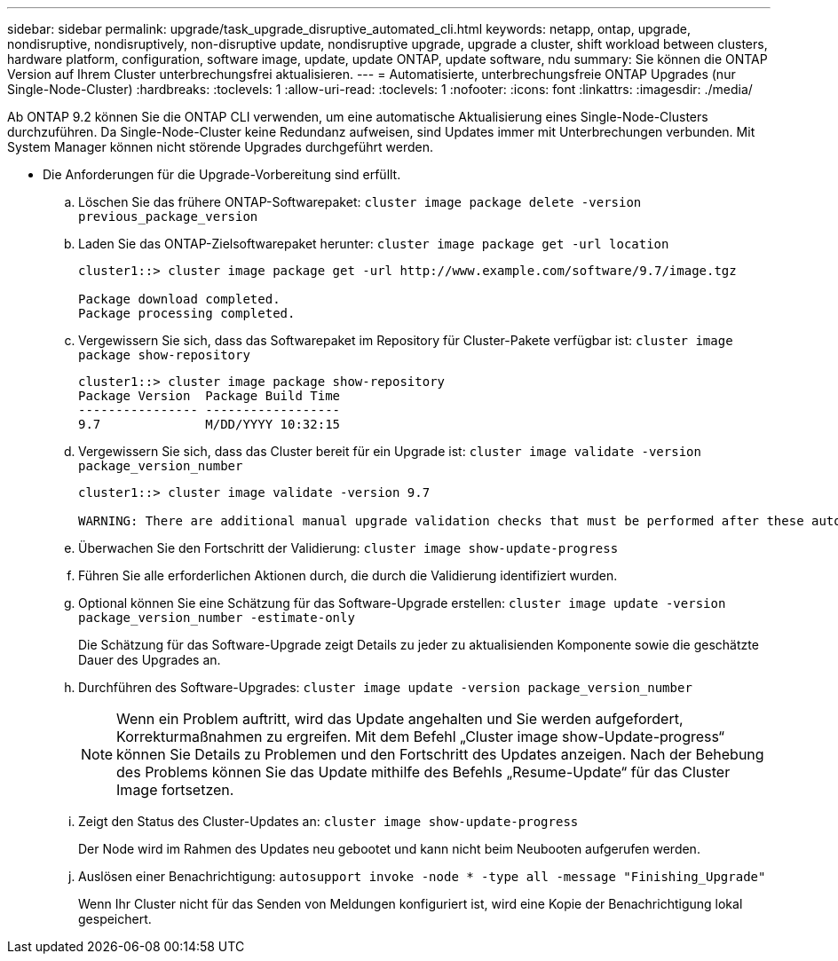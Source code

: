 ---
sidebar: sidebar 
permalink: upgrade/task_upgrade_disruptive_automated_cli.html 
keywords: netapp, ontap, upgrade, nondisruptive, nondisruptively, non-disruptive update, nondisruptive upgrade, upgrade a cluster, shift workload between clusters, hardware platform, configuration, software image, update, update ONTAP, update software, ndu 
summary: Sie können die ONTAP Version auf Ihrem Cluster unterbrechungsfrei aktualisieren. 
---
= Automatisierte, unterbrechungsfreie ONTAP Upgrades (nur Single-Node-Cluster)
:hardbreaks:
:toclevels: 1
:allow-uri-read: 
:toclevels: 1
:nofooter: 
:icons: font
:linkattrs: 
:imagesdir: ./media/


[role="lead"]
Ab ONTAP 9.2 können Sie die ONTAP CLI verwenden, um eine automatische Aktualisierung eines Single-Node-Clusters durchzuführen. Da Single-Node-Cluster keine Redundanz aufweisen, sind Updates immer mit Unterbrechungen verbunden. Mit System Manager können nicht störende Upgrades durchgeführt werden.

* Die Anforderungen für die Upgrade-Vorbereitung sind erfüllt.
+
.. Löschen Sie das frühere ONTAP-Softwarepaket: `cluster image package delete -version previous_package_version`
.. Laden Sie das ONTAP-Zielsoftwarepaket herunter: `cluster image package get -url location`
+
[listing]
----
cluster1::> cluster image package get -url http://www.example.com/software/9.7/image.tgz

Package download completed.
Package processing completed.
----
.. Vergewissern Sie sich, dass das Softwarepaket im Repository für Cluster-Pakete verfügbar ist: `cluster image package show-repository`
+
[listing]
----
cluster1::> cluster image package show-repository
Package Version  Package Build Time
---------------- ------------------
9.7              M/DD/YYYY 10:32:15
----
.. Vergewissern Sie sich, dass das Cluster bereit für ein Upgrade ist: `cluster image validate -version package_version_number`
+
[listing]
----
cluster1::> cluster image validate -version 9.7

WARNING: There are additional manual upgrade validation checks that must be performed after these automated validation checks have completed...
----
.. Überwachen Sie den Fortschritt der Validierung: `cluster image show-update-progress`
.. Führen Sie alle erforderlichen Aktionen durch, die durch die Validierung identifiziert wurden.
.. Optional können Sie eine Schätzung für das Software-Upgrade erstellen: `cluster image update -version package_version_number -estimate-only`
+
Die Schätzung für das Software-Upgrade zeigt Details zu jeder zu aktualisienden Komponente sowie die geschätzte Dauer des Upgrades an.

.. Durchführen des Software-Upgrades: `cluster image update -version package_version_number`
+

NOTE: Wenn ein Problem auftritt, wird das Update angehalten und Sie werden aufgefordert, Korrekturmaßnahmen zu ergreifen. Mit dem Befehl „Cluster image show-Update-progress“ können Sie Details zu Problemen und den Fortschritt des Updates anzeigen. Nach der Behebung des Problems können Sie das Update mithilfe des Befehls „Resume-Update“ für das Cluster Image fortsetzen.

.. Zeigt den Status des Cluster-Updates an: `cluster image show-update-progress`
+
Der Node wird im Rahmen des Updates neu gebootet und kann nicht beim Neubooten aufgerufen werden.

.. Auslösen einer Benachrichtigung: `autosupport invoke -node * -type all -message "Finishing_Upgrade"`
+
Wenn Ihr Cluster nicht für das Senden von Meldungen konfiguriert ist, wird eine Kopie der Benachrichtigung lokal gespeichert.




